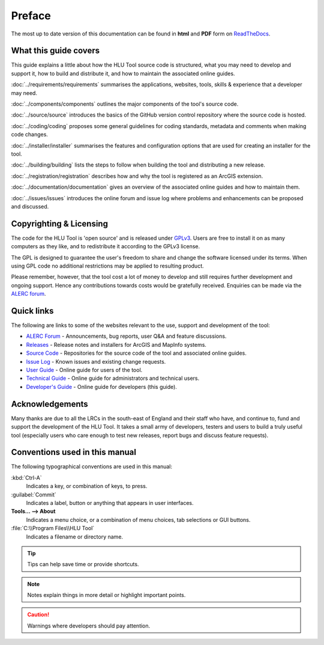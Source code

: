 *******
Preface
*******

The most up to date version of this documentation can be found in **html** and **PDF** form on `ReadTheDocs <https://readthedocs.org/projects/hlutool-developersguide/>`_.

What this guide covers
======================

This guide explains a little about how the HLU Tool source code is structured, what you may need to develop and support it, how to build and distribute it, and how to maintain the associated online guides.

:doc:`../requirements/requirements` summarises the applications, websites, tools, skills & experience that a developer may need.

:doc:`../components/components` outlines the major components of the tool's source code.

:doc:`../source/source` introduces the basics of the GitHub version control repository where the source code is hosted.

:doc:`../coding/coding` proposes some general guidelines for coding standards, metadata and comments when making code changes.

:doc:`../installer/installer` summarises the features and configuration options that are used for creating an installer for the tool.

:doc:`../building/building` lists the steps to follow when building the tool and distributing a new release.

:doc:`../registration/registration` describes how and why the tool is registered as an ArcGIS extension.

:doc:`../documentation/documentation` gives an overview of the associated online guides and how to maintain them. 

:doc:`../issues/issues` introduces the online forum and issue log where problems and enhancements can be proposed and discussed.


.. index::
	single: Licensing

Copyrighting & Licensing
========================

The code for the HLU Tool is 'open source' and is released under `GPLv3 <http://www.gnu.org/licenses/gpl.html>`_. Users are free to install it on as many computers as they like, and to redistribute it according to the GPLv3 license.

The GPL is designed to guarantee the user's freedom to share and change the software licensed under its terms. When using GPL code no additional restrictions may be applied to resulting product.

Please remember, however, that the tool cost a lot of money to develop and still requires further development and ongoing support. Hence any contributions towards costs would be gratefully received. Enquiries can be made via the `ALERC forum <http://forum.lrcs.org.uk/viewforum.php?id=24>`_.


.. index::
	single: Quick Links

Quick links
===========

The following are links to some of the websites relevant to the use, support and development of the tool:

* `ALERC Forum <http://forum.lrcs.org.uk/viewforum.php?id=24>`_ - Announcements, bug reports, user Q&A and feature discussions.
* `Releases <https://github.com/HabitatFramework/HLUTool/releases>`_ - Release notes and installers for ArcGIS and MapInfo systems.
* `Source Code <https://github.com/HabitatFramework>`_ - Repositories for the source code of the tool and associated online guides.
* `Issue Log <https://github.com/HabitatFramework/HLUTool/issues>`_ - Known issues and existing change requests.
* `User Guide <https://readthedocs.org/projects/hlugistool-userguide/>`_ - Online guide for users of the tool.
* `Technical Guide <https://readthedocs.org/projects/hlutool-technicalguide/>`_ - Online guide for administrators and technical users.
* `Developer's Guide <https://readthedocs.org/projects/hlutool-developersguide/>`_ - Online guide for developers (this guide).


.. index::
	single: Acknowledgements

Acknowledgements
================

Many thanks are due to all the LRCs in the south-east of England and their staff who have, and continue to, fund and support the development of the HLU Tool. It takes a small army of developers, testers and users to build a truly useful tool (especially users who care enough to test new releases, report bugs and discuss feature requests).


Conventions used in this manual
===============================

The following typographical conventions are used in this manual:

:kbd:`Ctrl-A`
	Indicates a key, or combination of keys, to press.

:guilabel:`Commit`
	Indicates a label, button or anything that appears in user interfaces.

**Tools... --> About**
	Indicates a menu choice, or a combination of menu choices, tab selections or GUI buttons.

:file:`C:\\Program Files\\HLU Tool`
	Indicates a filename or directory name.

.. tip::
	Tips can help save time or provide shortcuts.

.. note::
	Notes explain things in more detail or highlight important points.

.. caution::
	Warnings where developers should pay attention.

